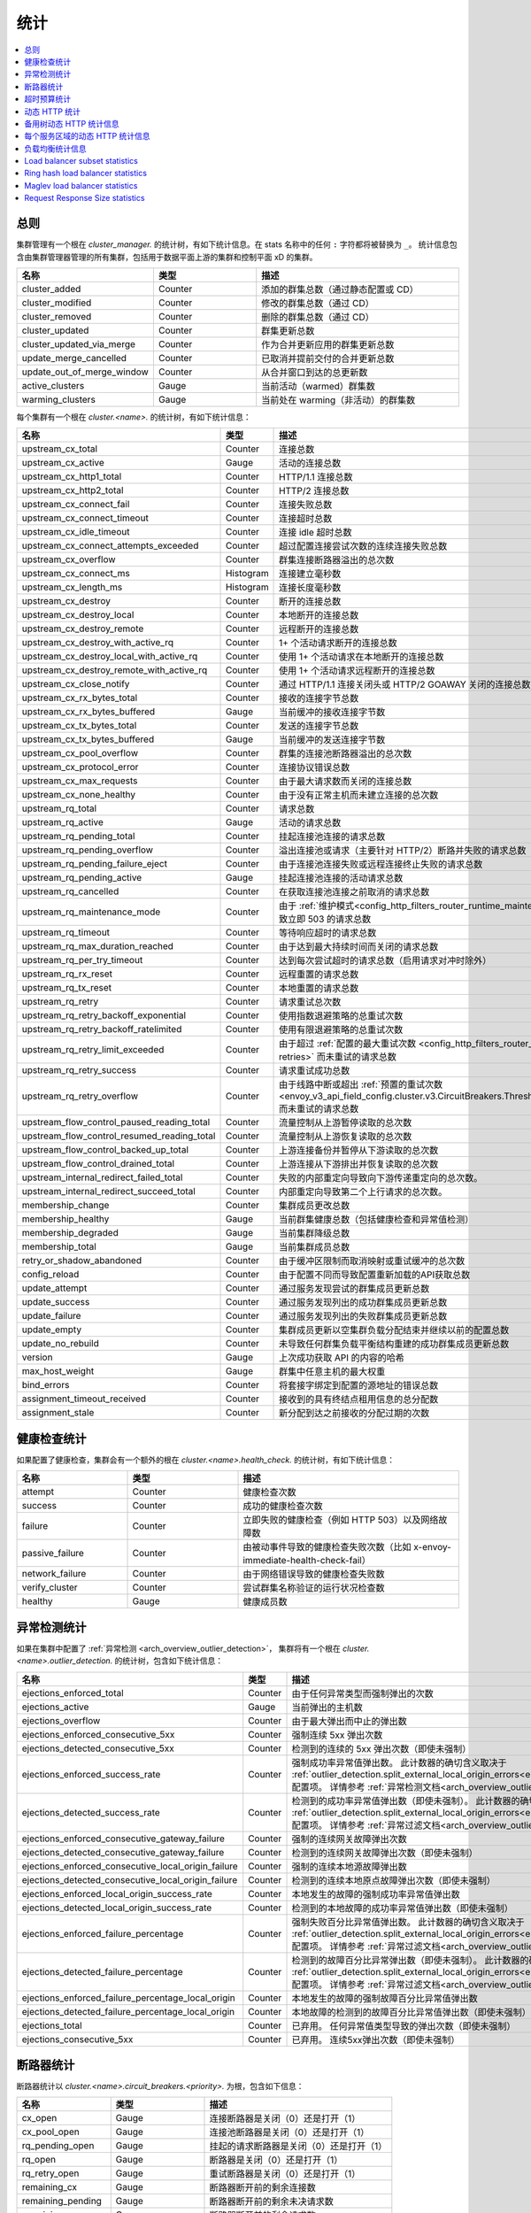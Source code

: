 .. _config_cluster_manager_cluster_stats:

统计
==========

.. contents::
  :local:

总则
-------

集群管理有一个根在 *cluster_manager.* 的统计树，有如下统计信息。在 stats 名称中的任何 ``:`` 字符都将被替换为 ``_``。
统计信息包含由集群管理器管理的所有集群，包括用于数据平面上游的集群和控制平面 xD 的集群。

.. csv-table::
  :header: 名称, 类型, 描述
  :widths: 1, 1, 2

  cluster_added, Counter, 添加的群集总数（通过静态配置或 CD）
  cluster_modified, Counter, 修改的群集总数（通过 CD）
  cluster_removed, Counter, 删除的群集总数（通过 CD）
  cluster_updated, Counter, 群集更新总数
  cluster_updated_via_merge, Counter, 作为合并更新应用的群集更新总数
  update_merge_cancelled, Counter, 已取消并提前交付的合并更新总数
  update_out_of_merge_window, Counter, 从合并窗口到达的总更新数
  active_clusters, Gauge, 当前活动（warmed）群集数
  warming_clusters, Gauge, 当前处在 warming（非活动）的群集数

每个集群有一个根在 *cluster.<name>.* 的统计树，有如下统计信息：

.. csv-table::
  :header: 名称, 类型, 描述
  :widths: 1, 1, 2

  upstream_cx_total, Counter, 连接总数
  upstream_cx_active, Gauge, 活动的连接总数
  upstream_cx_http1_total, Counter, HTTP/1.1 连接总数
  upstream_cx_http2_total, Counter, HTTP/2 连接总数
  upstream_cx_connect_fail, Counter, 连接失败总数
  upstream_cx_connect_timeout, Counter, 连接超时总数
  upstream_cx_idle_timeout, Counter, 连接 idle 超时总数
  upstream_cx_connect_attempts_exceeded, Counter, 超过配置连接尝试次数的连续连接失败总数
  upstream_cx_overflow, Counter, 群集连接断路器溢出的总次数
  upstream_cx_connect_ms, Histogram, 连接建立毫秒数
  upstream_cx_length_ms, Histogram, 连接长度毫秒数
  upstream_cx_destroy, Counter, 断开的连接总数
  upstream_cx_destroy_local, Counter, 本地断开的连接总数
  upstream_cx_destroy_remote, Counter, 远程断开的连接总数
  upstream_cx_destroy_with_active_rq, Counter, 1+ 个活动请求断开的连接总数
  upstream_cx_destroy_local_with_active_rq, Counter, 使用 1+ 个活动请求在本地断开的连接总数
  upstream_cx_destroy_remote_with_active_rq, Counter, 使用 1+ 个活动请求远程断开的连接总数
  upstream_cx_close_notify, Counter, 通过 HTTP/1.1 连接关闭头或 HTTP/2 GOAWAY 关闭的连接总数
  upstream_cx_rx_bytes_total, Counter, 接收的连接字节总数
  upstream_cx_rx_bytes_buffered, Gauge, 当前缓冲的接收连接字节数
  upstream_cx_tx_bytes_total, Counter, 发送的连接字节总数
  upstream_cx_tx_bytes_buffered, Gauge, 当前缓冲的发送连接字节数
  upstream_cx_pool_overflow, Counter, 群集的连接池断路器溢出的总次数
  upstream_cx_protocol_error, Counter, 连接协议错误总数
  upstream_cx_max_requests, Counter, 由于最大请求数而关闭的连接总数
  upstream_cx_none_healthy, Counter, 由于没有正常主机而未建立连接的总次数
  upstream_rq_total, Counter, 请求总数
  upstream_rq_active, Gauge, 活动的请求总数
  upstream_rq_pending_total, Counter, 挂起连接池连接的请求总数
  upstream_rq_pending_overflow, Counter, 溢出连接池或请求（主要针对 HTTP/2）断路并失败的请求总数
  upstream_rq_pending_failure_eject, Counter, 由于连接池连接失败或远程连接终止失败的请求总数
  upstream_rq_pending_active, Gauge, 挂起连接池连接的活动请求总数
  upstream_rq_cancelled, Counter, 在获取连接池连接之前取消的请求总数
  upstream_rq_maintenance_mode, Counter, 由于 :ref:`维护模式<config_http_filters_router_runtime_maintenance_mode>` 导致立即 503 的请求总数
  upstream_rq_timeout, Counter, 等待响应超时的请求总数
  upstream_rq_max_duration_reached, Counter, 由于达到最大持续时间而关闭的请求总数
  upstream_rq_per_try_timeout, Counter, 达到每次尝试超时的请求总数（启用请求对冲时除外）
  upstream_rq_rx_reset, Counter, 远程重置的请求总数
  upstream_rq_tx_reset, Counter, 本地重置的请求总数
  upstream_rq_retry, Counter, 请求重试总次数
  upstream_rq_retry_backoff_exponential, Counter, 使用指数退避策略的总重试次数
  upstream_rq_retry_backoff_ratelimited, Counter, 使用有限退避策略的总重试次数
  upstream_rq_retry_limit_exceeded, Counter, 由于超过 :ref:`配置的最大重试次数 <config_http_filters_router_x-envoy-max-retries>` 而未重试的请求总数
  upstream_rq_retry_success, Counter, 请求重试成功总数
  upstream_rq_retry_overflow, Counter, 由于线路中断或超出 :ref:`预置的重试次数 <envoy_v3_api_field_config.cluster.v3.CircuitBreakers.Thresholds.retry_budget>` 而未重试的请求总数
  upstream_flow_control_paused_reading_total, Counter, 流量控制从上游暂停读取的总次数
  upstream_flow_control_resumed_reading_total, Counter, 流量控制从上游恢复读取的总次数
  upstream_flow_control_backed_up_total, Counter, 上游连接备份并暂停从下游读取的总次数
  upstream_flow_control_drained_total, Counter, 上游连接从下游排出并恢复读取的总次数
  upstream_internal_redirect_failed_total, Counter, 失败的内部重定向导致向下游传递重定向的总次数。
  upstream_internal_redirect_succeed_total, Counter, 内部重定向导致第二个上行请求的总次数。
  membership_change, Counter, 集群成员更改总数
  membership_healthy, Gauge, 当前群集健康总数（包括健康检查和异常值检测）
  membership_degraded, Gauge, 当前集群降级总数
  membership_total, Gauge, 当前集群成员总数
  retry_or_shadow_abandoned, Counter, 由于缓冲区限制而取消映射或重试缓冲的总次数
  config_reload, Counter, 由于配置不同而导致配置重新加载的API获取总数
  update_attempt, Counter, 通过服务发现尝试的群集成员更新总数
  update_success, Counter, 通过服务发现列出的成功群集成员更新总数
  update_failure, Counter, 通过服务发现列出的失败群集成员更新总数
  update_empty, Counter, 集群成员更新以空集群负载分配结束并继续以前的配置总数
  update_no_rebuild, Counter, 未导致任何群集负载平衡结构重建的成功群集成员更新总数
  version, Gauge, 上次成功获取 API 的内容的哈希
  max_host_weight, Gauge, 群集中任意主机的最大权重
  bind_errors, Counter, 将套接字绑定到配置的源地址的错误总数
  assignment_timeout_received, Counter, 接收到的具有终结点租用信息的总分配数
  assignment_stale, Counter, 新分配到达之前接收的分配过期的次数

健康检查统计
------------

如果配置了健康检查，集群会有一个额外的根在 *cluster.<name>.health_check.* 的统计树，有如下统计信息：

.. csv-table::
  :header: 名称, 类型, 描述
  :widths: 1, 1, 2

  attempt, Counter, 健康检查次数
  success, Counter, 成功的健康检查次数
  failure, Counter, 立即失败的健康检查（例如 HTTP 503）以及网络故障数
  passive_failure, Counter, 由被动事件导致的健康检查失败次数（比如 x-envoy-immediate-health-check-fail）
  network_failure, Counter, 由于网络错误导致的健康检查失败数
  verify_cluster, Counter, 尝试群集名称验证的运行状况检查数
  healthy, Gauge, 健康成员数

.. _config_cluster_manager_cluster_stats_outlier_detection:

异常检测统计
----------------------------

如果在集群中配置了 :ref:`异常检测 <arch_overview_outlier_detection>`，
集群将有一个根在 *cluster.<name>.outlier_detection.* 的统计树，包含如下统计信息：

.. csv-table::
  :header: 名称, 类型, 描述
  :widths: 1, 1, 2

  ejections_enforced_total, Counter, 由于任何异常类型而强制弹出的次数
  ejections_active, Gauge, 当前弹出的主机数
  ejections_overflow, Counter, 由于最大弹出而中止的弹出数
  ejections_enforced_consecutive_5xx, Counter, 强制连续 5xx 弹出次数
  ejections_detected_consecutive_5xx, Counter, 检测到的连续的 5xx 弹出次数（即使未强制）
  ejections_enforced_success_rate, Counter, 强制成功率异常值弹出数。 此计数器的确切含义取决于 :ref:`outlier_detection.split_external_local_origin_errors<envoy_v3_api_field_config.cluster.v3.OutlierDetection.split_external_local_origin_errors>` 配置项。 详情参考 :ref:`异常检测文档<arch_overview_outlier_detection>`。
  ejections_detected_success_rate, Counter, 检测到的成功率异常值弹出数（即使未强制）。 此计数器的确切含义取决于 :ref:`outlier_detection.split_external_local_origin_errors<envoy_v3_api_field_config.cluster.v3.OutlierDetection.split_external_local_origin_errors>` 配置项。 详情参考 :ref:`异常过滤文档<arch_overview_outlier_detection>`。
  ejections_enforced_consecutive_gateway_failure, Counter, 强制的连续网关故障弹出次数
  ejections_detected_consecutive_gateway_failure, Counter, 检测到的连续网关故障弹出次数（即使未强制）
  ejections_enforced_consecutive_local_origin_failure, Counter, 强制的连续本地源故障弹出数
  ejections_detected_consecutive_local_origin_failure, Counter, 检测到的连续本地原点故障弹出次数（即使未强制）
  ejections_enforced_local_origin_success_rate, Counter, 本地发生的故障的强制成功率异常值弹出数
  ejections_detected_local_origin_success_rate, Counter, 检测到的本地故障的成功率异常值弹出数（即使未强制）
  ejections_enforced_failure_percentage, Counter, 强制失败百分比异常值弹出数。 此计数器的确切含义取决于 :ref:`outlier_detection.split_external_local_origin_errors<envoy_v3_api_field_config.cluster.v3.OutlierDetection.split_external_local_origin_errors>` 配置项。 详情参考 :ref:`异常过滤文档<arch_overview_outlier_detection>`。
  ejections_detected_failure_percentage, Counter, 检测到的故障百分比异常弹出数（即使未强制）。 此计数器的确切含义取决于 :ref:`outlier_detection.split_external_local_origin_errors<envoy_v3_api_field_config.cluster.v3.OutlierDetection.split_external_local_origin_errors>` 配置项。 详情参考 :ref:`异常过滤文档<arch_overview_outlier_detection>`。
  ejections_enforced_failure_percentage_local_origin, Counter, 本地发生的故障的强制故障百分比异常值弹出数
  ejections_detected_failure_percentage_local_origin, Counter, 本地故障的检测到的故障百分比异常值弹出数（即使未强制）
  ejections_total, Counter, 已弃用。 任何异常值类型导致的弹出次数（即使未强制）
  ejections_consecutive_5xx, Counter, 已弃用。 连续5xx弹出次数（即使未强制）

.. _config_cluster_manager_cluster_stats_circuit_breakers:

断路器统计
-------------

断路器统计以 *cluster.<name>.circuit_breakers.<priority>.* 为根，包含如下信息：

.. csv-table::
  :header: 名称, 类型, 描述
  :widths: 1, 1, 2

  cx_open, Gauge, 连接断路器是关闭（0）还是打开（1）
  cx_pool_open, Gauge, 连接池断路器是关闭（0）还是打开（1）
  rq_pending_open, Gauge, 挂起的请求断路器是关闭（0）还是打开（1）
  rq_open, Gauge, 断路器是关闭（0）还是打开（1）
  rq_retry_open, Gauge, 重试断路器是关闭（0）还是打开（1）
  remaining_cx, Gauge, 断路器断开前的剩余连接数
  remaining_pending, Gauge, 断路器断开前的剩余未决请求数
  remaining_rq, Gauge, 断路器断开前的剩余请求数
  remaining_retries, Gauge, 断路器断开前的剩余重试次数

.. _config_cluster_manager_cluster_stats_timeout_budgets:

超时预算统计
-------------------------

如果打开了 :ref:`超时预算统计跟踪 <envoy_v3_api_field_config.cluster.v3.Cluster.track_timeout_budgets>`，
统计信息将添加到 *cluster.<name>* 并包含以下内容：

.. csv-table::
   :header: 名称, 类型, 描述
   :widths: 1, 1, 2

   upstream_rq_timeout_budget_percent_used, Histogram, 等待响应时使用的全局超时百分比是多少
   upstream_rq_timeout_budget_per_try_percent_used, Histogram, 每次尝试超时等待响应的百分比是多少

.. _config_cluster_manager_cluster_stats_dynamic_http:

动态 HTTP 统计
---------------

如果使用 HTTP，还可以使用动态 HTTP 响应代码统计信息。
这些信息由各种内部系统以及一些过滤器（如路由过滤器 :ref:`路由过滤器 <config_http_filters_router>`
和 :ref:`速率限制过滤器 <config_http_filters_rate_limit>`）发出。它们的根位于 *cluster.<name>* 并包含以下统计信息：

.. csv-table::
  :header: 名称, 类型, 描述
  :widths: 1, 1, 2

  upstream_rq_completed, Counter, "已完成的上游请求总数"
  upstream_rq_<\*xx>, Counter, "聚合HTTP响应代码（例如 2xx、3xx 等）"
  upstream_rq_<\*>, Counter, "特定的HTTP响应代码（例如 201、302 等）"
  upstream_rq_time, Histogram, 请求时间毫秒数
  canary.upstream_rq_completed, Counter, "已完成的上游金丝雀请求总数"
  canary.upstream_rq_<\*xx>, Counter, 上游金丝雀聚合HTTP响应代码
  canary.upstream_rq_<\*>, Counter, 上游特定于金丝雀的HTTP响应代码
  canary.upstream_rq_time, Histogram, 上游金丝雀请求时间毫秒
  internal.upstream_rq_completed, Counter, "已完成的内部来源请求总数"
  internal.upstream_rq_<\*xx>, Counter, 内部源聚合 HTTP 响应代码
  internal.upstream_rq_<\*>, Counter, 内部源指定 HTTP 响应代码
  internal.upstream_rq_time, Histogram, 内部原点请求时间（毫秒）
  external.upstream_rq_completed, Counter, "已完成的外部来源请求总数"
  external.upstream_rq_<\*xx>, Counter, 外部源聚合 HTTP 响应代码
  external.upstream_rq_<\*>, Counter, 外部源指定 HTTP 响应代码
  external.upstream_rq_time, Histogram, 外部原点请求时间（毫秒）

.. _config_cluster_manager_cluster_stats_alt_tree:

备用树动态 HTTP 统计信息
-----------------------

如果配置了备用树统计信息，它们将出现在 *cluster.<name>.<alt name>.* 命名空间中。
生成的统计信息与 :ref:`上面 <config_cluster_manager_cluster_stats_dynamic_http>` 的动态 HTTP 统计信息部分中记录的信息相同。

.. _config_cluster_manager_cluster_per_az_stats:

每个服务区域的动态 HTTP 统计信息
------------------------------

对于本地服务，如果服务区是可用的（通过 :option:`--service-zone`）
或者 :ref:`上游集群 <arch_overview_service_discovery_types_eds>`，
Envoy 将在 *cluster.<name>.zone.<from_zone>.<to_zone>.* 命名空间中跟踪以下统计信息：

.. csv-table::
  :header: 名称, 类型, 描述
  :widths: 1, 1, 2

  upstream_rq_<\*xx>, Counter, 聚合 HTTP 响应代码（例如 2xx、3xx 等）
  upstream_rq_<\*>, Counter, 特定 HTTP 响应代码（例如 201、302 等）
  upstream_rq_time, Histogram, 请求时间（毫秒）

负载均衡统计信息
-----------------

用于监视负载均衡器决策的统计信息。统计数据以 *cluster.<name>* 为根并包含以下信息：

.. csv-table::
  :header: 名称, 类型, 描述
  :widths: 1, 1, 2

  lb_recalculate_zone_structures, Counter, 用于快速决定上游位置选择，重新生成位置感知路由结构的次数
  lb_healthy_panic, Counter, 在紧急模式下与负载均衡器进行负载均衡的请求总数
  lb_zone_cluster_too_small, Counter, 由于上游集群规模较小，因此没有区域感知路由
  lb_zone_routing_all_directly, Counter, 将所有请求直接发送到同一区域
  lb_zone_routing_sampled, Counter, 向同一区域发送一些请求
  lb_zone_routing_cross_zone, Counter, 区域感知路由模式，但必须跨区域发送
  lb_local_cluster_not_ok, Counter, 未设置本地主机集或本地群集处于紧急模式
  lb_zone_number_differs, Counter, 本地和上游集群中的区域数不同
  lb_zone_no_capacity_left, Counter, 由于舍入误差以随机区域选择结束的总次数
  original_dst_host_invalid, Counter, 传递到原始目标负载均衡器的非法主机总数

.. _config_cluster_manager_cluster_stats_subset_lb:

Load balancer subset statistics
-------------------------------

Statistics for monitoring :ref:`load balancer subset <arch_overview_load_balancer_subsets>`
decisions. Stats are rooted at *cluster.<name>.* and contain the following statistics:

.. csv-table::
  :header: Name, Type, Description
  :widths: 1, 1, 2

  lb_subsets_active, Gauge, Number of currently available subsets
  lb_subsets_created, Counter, Number of subsets created
  lb_subsets_removed, Counter, Number of subsets removed due to no hosts
  lb_subsets_selected, Counter, Number of times any subset was selected for load balancing
  lb_subsets_fallback, Counter, Number of times the fallback policy was invoked
  lb_subsets_fallback_panic, Counter, Number of times the subset panic mode triggered
  lb_subsets_single_host_per_subset_duplicate, Gauge, Number of duplicate (unused) hosts when using :ref:`single_host_per_subset <envoy_v3_api_field_config.cluster.v3.Cluster.LbSubsetConfig.LbSubsetSelector.single_host_per_subset>`

.. _config_cluster_manager_cluster_stats_ring_hash_lb:

Ring hash load balancer statistics
----------------------------------

Statistics for monitoring the size and effective distribution of hashes when using the
:ref:`ring hash load balancer <arch_overview_load_balancing_types_ring_hash>`. Stats are rooted at
*cluster.<name>.ring_hash_lb.* and contain the following statistics:

.. csv-table::
  :header: Name, Type, Description
  :widths: 1, 1, 2

  size, Gauge, Total number of host hashes on the ring
  min_hashes_per_host, Gauge, Minimum number of hashes for a single host
  max_hashes_per_host, Gauge, Maximum number of hashes for a single host

.. _config_cluster_manager_cluster_stats_maglev_lb:

Maglev load balancer statistics
-------------------------------

Statistics for monitoring effective host weights when using the
:ref:`Maglev load balancer <arch_overview_load_balancing_types_maglev>`. Stats are rooted at
*cluster.<name>.maglev_lb.* and contain the following statistics:

.. csv-table::
  :header: Name, Type, Description
  :widths: 1, 1, 2

  min_entries_per_host, Gauge, Minimum number of entries for a single host
  max_entries_per_host, Gauge, Maximum number of entries for a single host

.. _config_cluster_manager_cluster_stats_request_response_sizes:

Request Response Size statistics
--------------------------------

If :ref:`request response size statistics <envoy_v3_api_field_config.cluster.v3.Cluster.track_cluster_stats>` are tracked,
statistics will be added to *cluster.<name>* and contain the following:

.. csv-table::
   :header: Name, Type, Description
   :widths: 1, 1, 2

   upstream_rq_headers_size, Histogram, Request headers size in bytes per upstream
   upstream_rq_body_size, Histogram, Request body size in bytes per upstream
   upstream_rs_headers_size, Histogram, Response headers size in bytes per upstream
   upstream_rs_body_size, Histogram, Response body size in bytes per upstream
